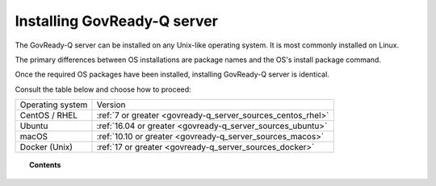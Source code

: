 .. Copyright (C) 2020 GovReady PBC

.. _govready-q_server_installation:

Installing GovReady-Q server
============================

The GovReady-Q server can be installed on any Unix-like operating system. It is most commonly installed on Linux.

The primary differences between OS installations are package names and the OS's install package command.

Once the required OS packages have been installed, installing GovReady-Q server is identical.

Consult the table below and choose how to proceed:

+-------------------------------+---------------------------------------------------------------+
| Operating system              | Version                                                       |
+-------------------------------+---------------------------------------------------------------+
| CentOS / RHEL                 | :ref:`7 or greater <govready-q_server_sources_centos_rhel>`   |
+-------------------------------+---------------------------------------------------------------+
| Ubuntu                        | :ref:`16.04 or greater <govready-q_server_sources_ubuntu>`    |
+-------------------------------+---------------------------------------------------------------+
| macOS                         | :ref:`10.10 or greater <govready-q_server_sources_macos>`     |
+-------------------------------+---------------------------------------------------------------+
| Docker (Unix)                 | :ref:`17 or greater <govready-q_server_sources_docker>`       |
+-------------------------------+---------------------------------------------------------------+

.. GovReady+Wazuh docs not ready yet
   | Docker GovReady+Wazuh (Unix)  | :ref:`<govready-q_server_wazuh_docker>`                       |
   +-------------------------------+---------------------------------------------------------------+


.. topic:: Contents

    .. toctree::
        :maxdepth: 1

        linux/centos/index
        linux/ubuntu/index
        unix/macos/index
        containers/docker/index
.. GovReady+Wazuh docs not ready yet
        containers/docker-govready-wazuh/index
